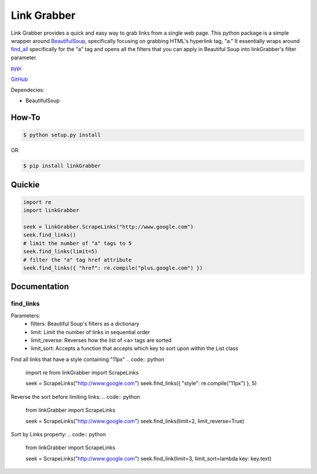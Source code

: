 =====
Link Grabber
=====

Link Grabber provides a quick and easy way to grab links from
a single web page.  This python package is a simple wrapper 
around BeautifulSoup_, specifically focusing on grabbing HTML's 
hyperlink tag, "a."  It essentially wraps around find_all_ specifically
for the "a" tag and opens all the filters that you can apply in 
Beautiful Soup into linkGrabber's filter parameter.

.. _BeautifulSoup: http://www.crummy.com/software/BeautifulSoup/

.. _find_all: http://www.crummy.com/software/BeautifulSoup/bs4/doc/#find-all

pypi_

.. _pypi: https://pypi.python.org/pypi/linkGrabber/

GitHub_

.. _GitHub: https://github.com/detroit-media-partnership/link-grabber

Dependecies:

*  BeautifulSoup

How-To
======

.. code:: bash

    $ python setup.py install

OR

.. code:: bash

    $ pip install linkGrabber

Quickie
=======

.. code:: python

    import re
    import linkGrabber

    seek = linkGrabber.ScrapeLinks("http://www.google.com")
    seek.find_links()
    # limit the number of "a" tags to 5
    seek.find_links(limit=5)
    # filter the "a" tag href attribute
    seek.find_links({ "href": re.compile("plus.google.com") })

Documentation
=============

find_links
----------

Parameters: 
 *  filters: Beautiful Soup's filters as a dictionary
 *  limit:  Limit the number of links in sequential order
 *  limit_reverse: Reverses how the list of <a> tags are sorted
 *  limit_sort:  Accepts a function that accepts which key to sort upon
    within the List class

Find all links that have a style containing "11px"
.. code:: python

    import re
    from linkGrabber import ScrapeLinks

    seek = ScrapeLinks("http://www.google.com")
    seek.find_links({ "style": re.compile("11px")  }, 5)

Reverse the sort before limiting links:
.. code:: python

    from linkGrabber import ScrapeLinks

    seek = ScrapeLinks("http://www.google.com")
    seek.find_links(limit=2, limit_reverse=True)

Sort by Links property:
.. code:: python

    from linkGrabber import ScrapeLinks

    seek = ScrapeLinks("http://www.google.com")
    seek.find_link(limit=3, limit_sort=lambda key: key.text)


